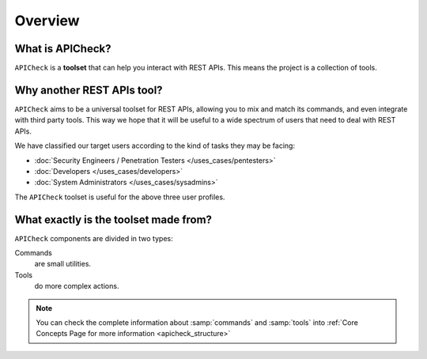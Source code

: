 Overview
========

What is APICheck?
------------------

.. _apicheck_structure:

``APICheck`` is a **toolset** that can help you interact with REST APIs. This means the project is a collection of tools.

.. image:: /_static/images/apicheck_001_structure.png
   :align: center


Why another REST APIs tool?
---------------------------

``APICheck`` aims to be a universal toolset for REST APIs, allowing you to mix and match its commands, and even integrate with third party tools. This way we hope that it will be useful to a wide spectrum of users that need to deal with REST APIs.

We have classified our target users according to the kind of tasks they may be facing:

- :doc:`Security Engineers / Penetration Testers </uses_cases/pentesters>`
- :doc:`Developers </uses_cases/developers>`
- :doc:`System Administrators </uses_cases/sysadmins>`

The ``APICheck`` toolset is useful for the above three user profiles.

What exactly is the toolset made from?
--------------------------------------

``APICheck`` components are divided in two types:

Commands
    are small utilities.
Tools
    do more complex actions.

.. note::

    You can check the complete information about :samp:`commands` and :samp:`tools` into :ref:`Core Concepts Page for more information <apicheck_structure>`
